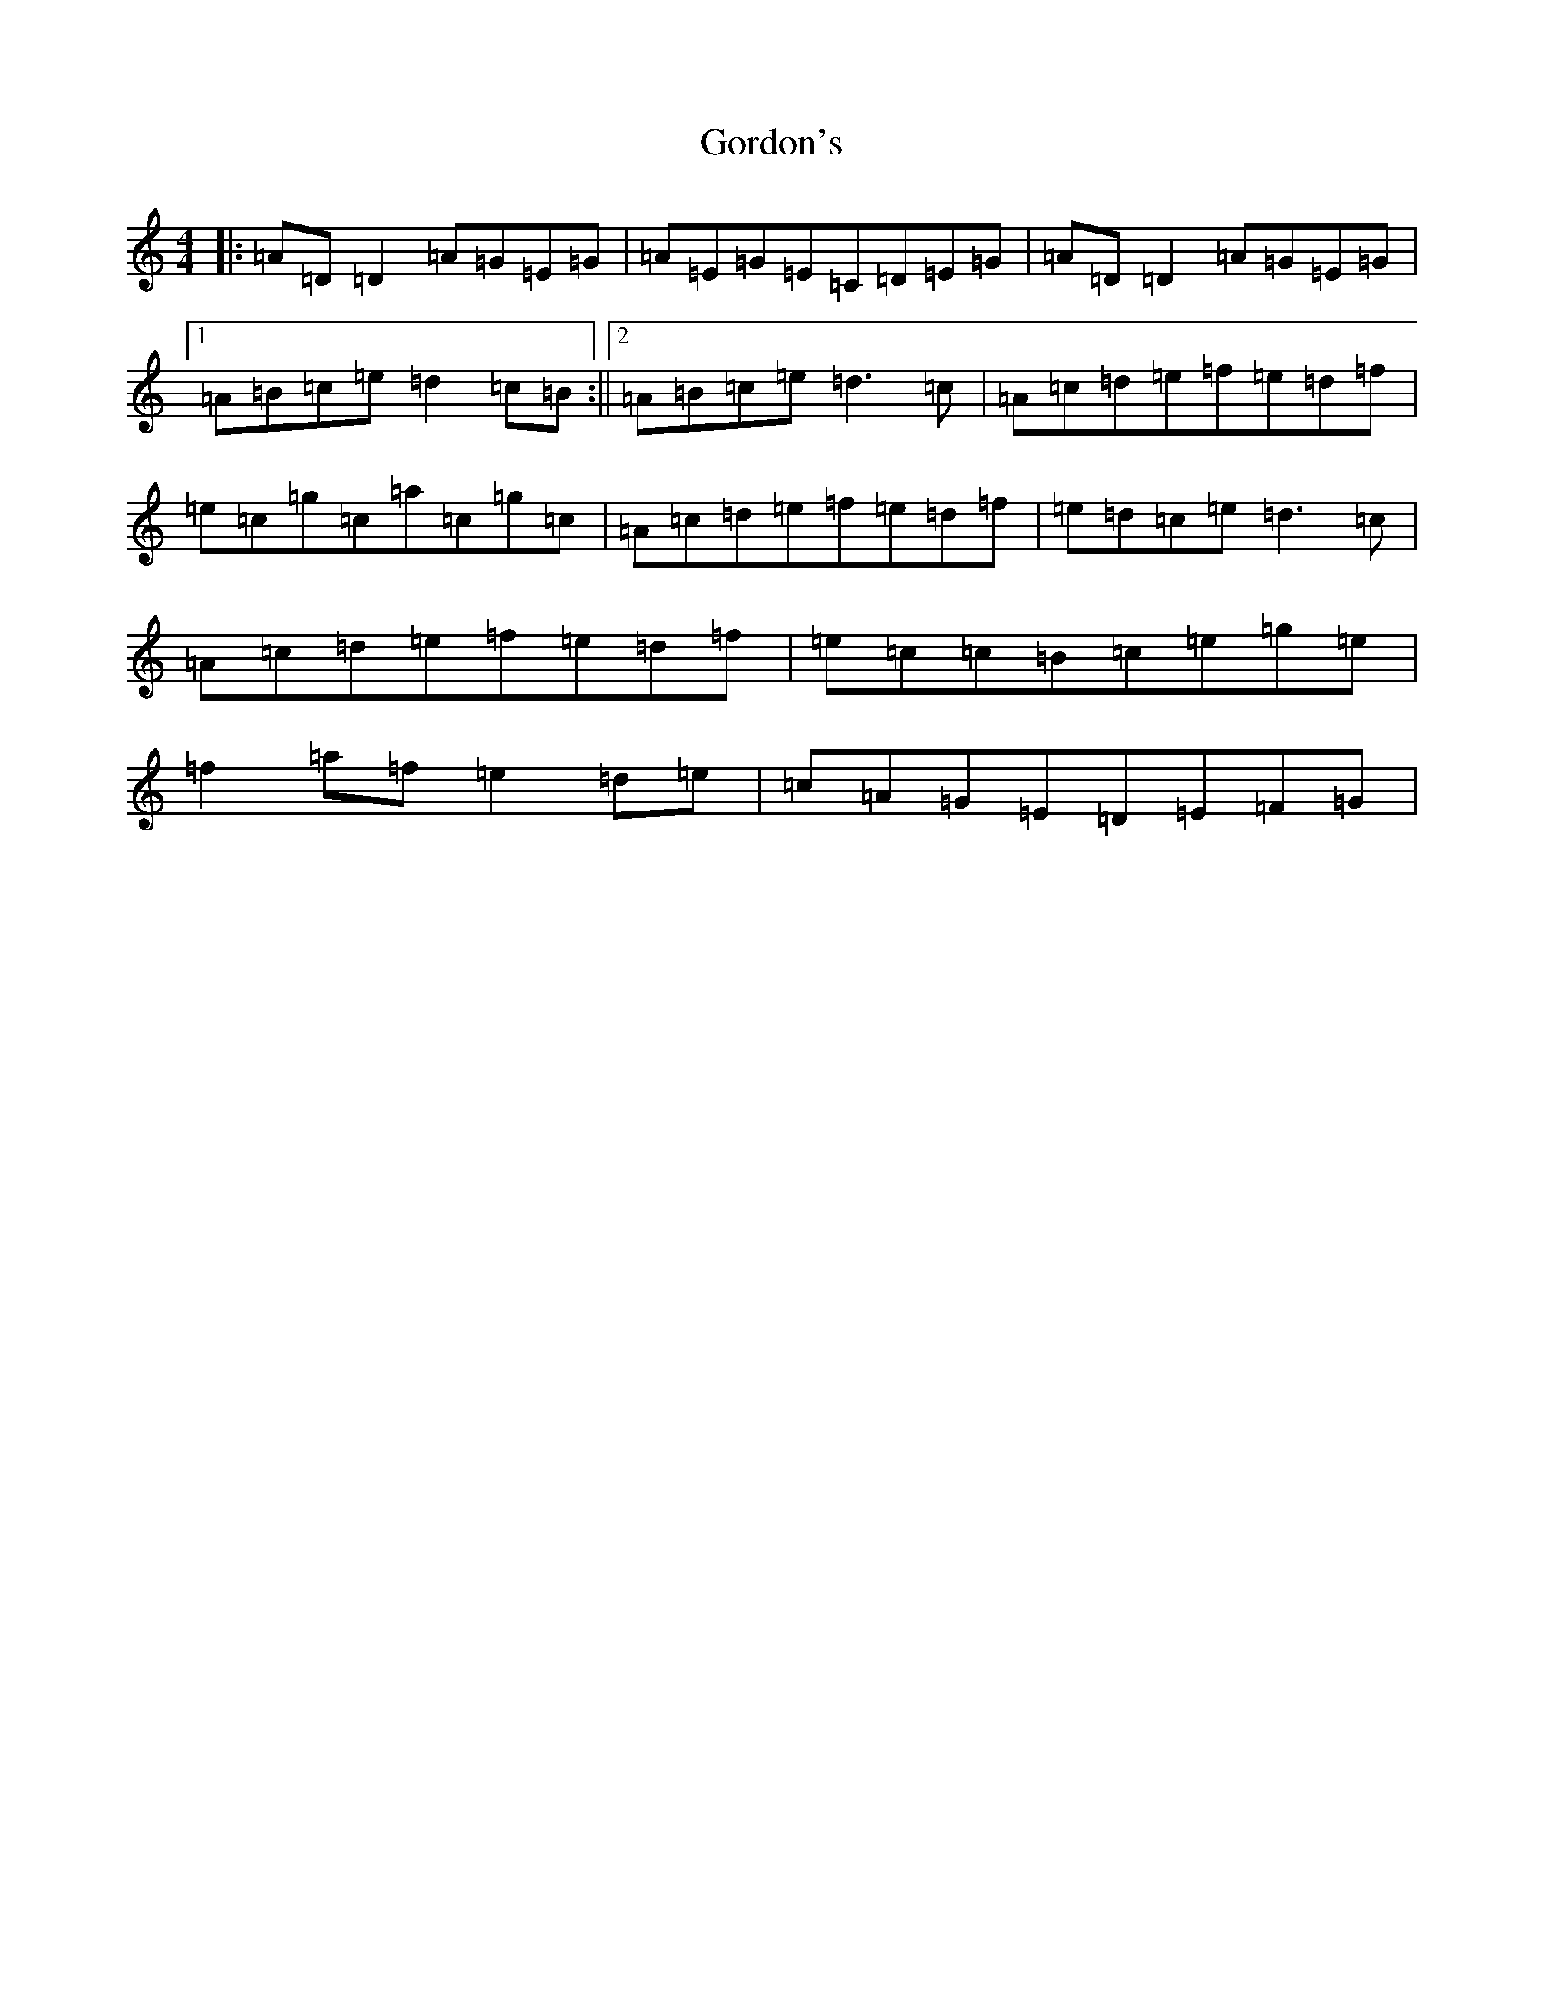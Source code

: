 X: 2871
T: Gordon's
S: https://thesession.org/tunes/3865#setting3865
Z: G Major
R: reel
M:4/4
L:1/8
K: C Major
|:=A=D=D2=A=G=E=G|=A=E=G=E=C=D=E=G|=A=D=D2=A=G=E=G|1=A=B=c=e=d2=c=B:||2=A=B=c=e=d3=c|=A=c=d=e=f=e=d=f|=e=c=g=c=a=c=g=c|=A=c=d=e=f=e=d=f|=e=d=c=e=d3=c|=A=c=d=e=f=e=d=f|=e=c=c=B=c=e=g=e|=f2=a=f=e2=d=e|=c=A=G=E=D=E=F=G|